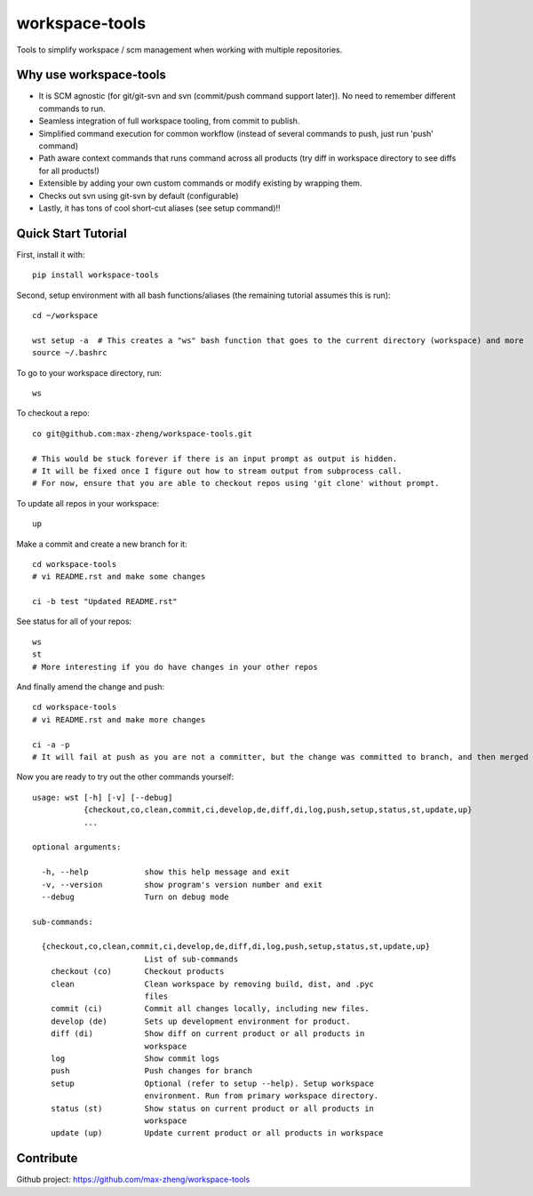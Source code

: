 workspace-tools
===============

Tools to simplify workspace / scm management when working with multiple repositories.

Why use workspace-tools
-----------------------
* It is SCM agnostic (for git/git-svn and svn (commit/push command support later)). No need to remember different commands to run.
* Seamless integration of full workspace tooling, from commit to publish.
* Simplified command execution for common workflow (instead of several commands to push, just run 'push' command)
* Path aware context commands that runs command across all products (try diff in workspace directory to see diffs for all products!)
* Extensible by adding your own custom commands or modify existing by wrapping them.
* Checks out svn using git-svn by default (configurable)
* Lastly, it has tons of cool short-cut aliases (see setup command)!!

Quick Start Tutorial
-------------------------

First, install it with::

    pip install workspace-tools

Second, setup environment with all bash functions/aliases (the remaining tutorial assumes this is run)::

    cd ~/workspace

    wst setup -a  # This creates a "ws" bash function that goes to the current directory (workspace) and more
    source ~/.bashrc

To go to your workspace directory, run::

    ws

To checkout a repo::

    co git@github.com:max-zheng/workspace-tools.git

    # This would be stuck forever if there is an input prompt as output is hidden.
    # It will be fixed once I figure out how to stream output from subprocess call.
    # For now, ensure that you are able to checkout repos using 'git clone' without prompt.

To update all repos in your workspace::

    up

Make a commit and create a new branch for it::

    cd workspace-tools
    # vi README.rst and make some changes

    ci -b test "Updated README.rst"

See status for all of your repos::

    ws
    st
    # More interesting if you do have changes in your other repos

And finally amend the change and push::

    cd workspace-tools
    # vi README.rst and make more changes

    ci -a -p
    # It will fail at push as you are not a committer, but the change was committed to branch, and then merged into master.

Now you are ready to try out the other commands yourself::

    usage: wst [-h] [-v] [--debug]
               {checkout,co,clean,commit,ci,develop,de,diff,di,log,push,setup,status,st,update,up}
               ...

    optional arguments:

      -h, --help            show this help message and exit
      -v, --version         show program's version number and exit
      --debug               Turn on debug mode

    sub-commands:

      {checkout,co,clean,commit,ci,develop,de,diff,di,log,push,setup,status,st,update,up}
                            List of sub-commands
        checkout (co)       Checkout products
        clean               Clean workspace by removing build, dist, and .pyc
                            files
        commit (ci)         Commit all changes locally, including new files.
        develop (de)        Sets up development environment for product.
        diff (di)           Show diff on current product or all products in
                            workspace
        log                 Show commit logs
        push                Push changes for branch
        setup               Optional (refer to setup --help). Setup workspace
                            environment. Run from primary workspace directory.
        status (st)         Show status on current product or all products in
                            workspace
        update (up)         Update current product or all products in workspace

Contribute
----------
Github project: https://github.com/max-zheng/workspace-tools

